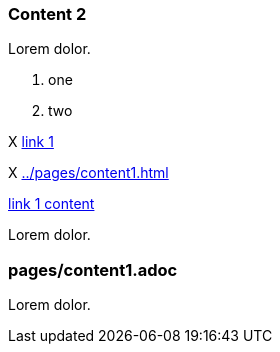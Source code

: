 // {root} points to the docs folder:
ifndef::root[]
:root: ../
endif::[]

=== Content 2

Lorem dolor.

8. one
7. two

X <<{root}pages/content1.adoc#, link 1>>

X <<{root}pages/content1.adoc#>>

<<{root}pages/content1.adoc#content-1, link 1 content>>

Lorem dolor.

=== pages/content1.adoc

Lorem dolor.